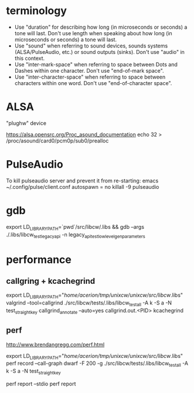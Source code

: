 * terminology

 - Use "duration" for describing how long (in microseconds or seconds) a tone
   will last. Don't use length when speaking about how long (in microseconds
   or seconds) a tone will last.
 - Use "sound" when referring to sound devices, sounds systems
   (ALSA/PulseAudio, etc.) or sound outputs (sinks). Don't use "audio" in
   this context.
 - Use "inter-mark-space" when referring to space between Dots and Dashes
   within one character.  Don't use "end-of-mark space".
 - Use "inter-character-space" when referring to space between characters
   within one word. Don't use "end-of-character space".


* ALSA
"plughw" device

https://alsa.opensrc.org/Proc_asound_documentation
echo 32 > /proc/asound/card0/pcm0p/sub0/prealloc


* PulseAudio

To kill pulseaudio server and prevent it from re-starting:
emacs ~/.config/pulse/client.conf
autospawn = no
killall -9 pulseaudio
* gdb

export LD_LIBRARY_PATH=`pwd`/src/libcw/.libs  && gdb --args ./.libs/libcw_test_legacy_api -n legacy_api_test_low_level_gen_parameters


* performance

** callgring + kcachegrind

export LD_LIBRARY_PATH="/home/acerion/tmp/unixcw/unixcw/src/libcw/.libs"
valgrind --tool=callgrind   ./src/libcw/tests/.libs/libcw_test_all -A k -S a -N test_straight_key
callgrind_annotate --auto=yes callgrind.out.<PID>
kcachegrind


** perf

http://www.brendangregg.com/perf.html

export LD_LIBRARY_PATH="/home/acerion/tmp/unixcw/unixcw/src/libcw/.libs"
perf record --call-graph dwarf -F 200  -g  ./src/libcw/tests/.libs/libcw_test_all -A k -S a -N test_straight_key
# Show data stored in ./perf.data
perf report --stdio
perf report
